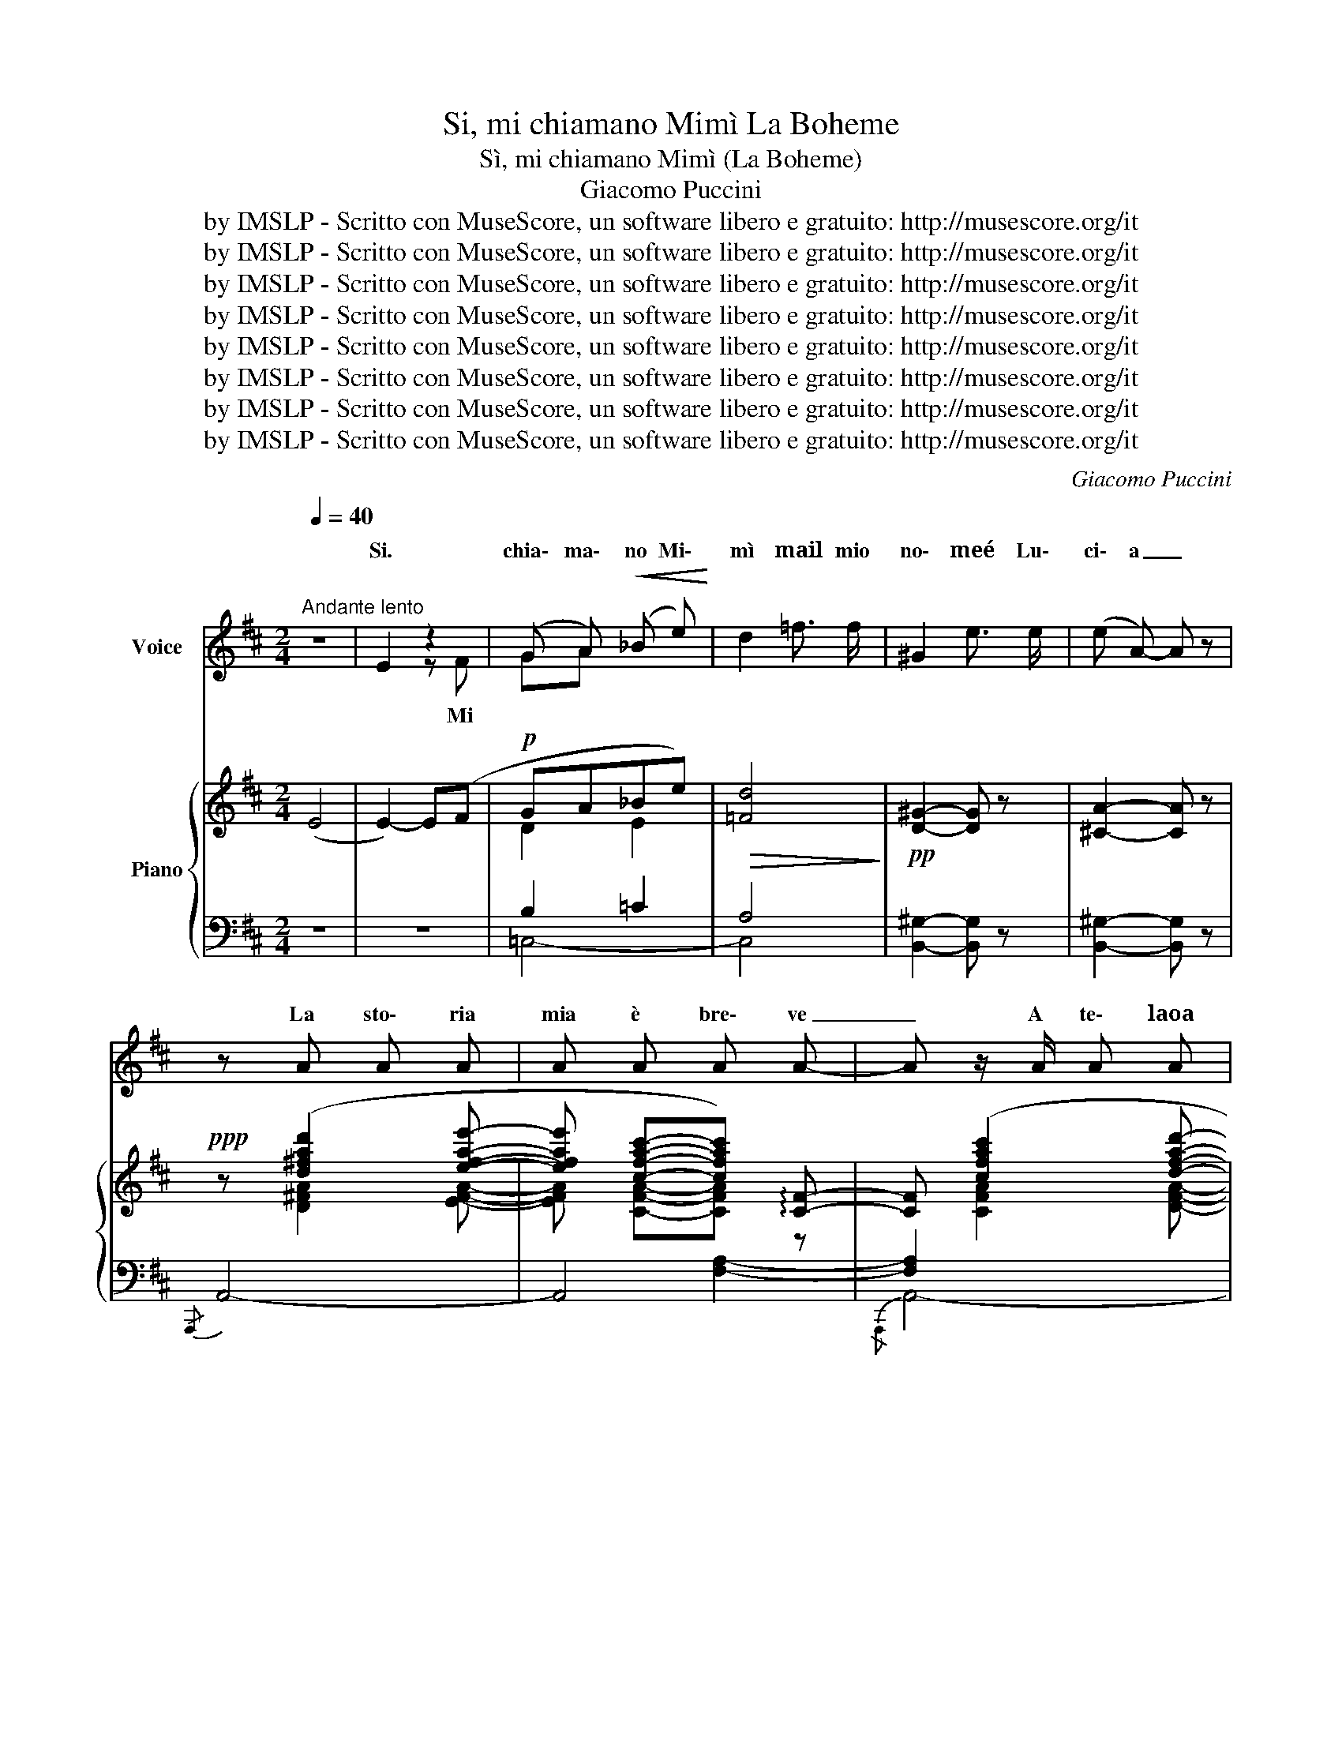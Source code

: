 X:1
T:Si, mi chiamano Mimì La Boheme
T:Sì, mi chiamano Mimì (La Boheme)
T:Giacomo Puccini
T:by IMSLP - Scritto con MuseScore, un software libero e gratuito: http://musescore.org/it
T:by IMSLP - Scritto con MuseScore, un software libero e gratuito: http://musescore.org/it
T:by IMSLP - Scritto con MuseScore, un software libero e gratuito: http://musescore.org/it
T:by IMSLP - Scritto con MuseScore, un software libero e gratuito: http://musescore.org/it
T:by IMSLP - Scritto con MuseScore, un software libero e gratuito: http://musescore.org/it
T:by IMSLP - Scritto con MuseScore, un software libero e gratuito: http://musescore.org/it
T:by IMSLP - Scritto con MuseScore, un software libero e gratuito: http://musescore.org/it
T:by IMSLP - Scritto con MuseScore, un software libero e gratuito: http://musescore.org/it
C:Giacomo Puccini
Z:by IMSLP - Scritto con MuseScore, un software libero e gratuito: http://musescore.org/it
%%score ( 1 2 ) { ( 3 5 ) | ( 4 6 ) }
L:1/8
Q:1/4=40
M:2/4
K:D
V:1 treble nm="Voice"
V:2 treble 
V:3 treble nm="Piano"
V:5 treble 
V:4 bass 
V:6 bass 
V:1
"^Andante lento" z4 | E2 z2 | (G A)!<(! (_B e)!<)! | d2 =f3/2 f/ | ^G2 e3/2 e/ | (e A-) A z | %6
w: |Si.|chia\- ma\- no Mi\-|mì mail mio|no\- meé Lu\-|ci\- a _|
 z A A A | A A A A- | A z/ A/ A A | A B/ G/ E/ E/ E/ E/ | E E !fermata!z z | G A (_B e) | %12
w: La sto\- ria|mia è bre\- ve|_ A te\- laoa|se\- ta ri\- ca\- moin ca\- sae|fuo\- ri|Son tran\- quil\- lae|
 d d/ z/4 d/4 =f3/2 ^G/ | ^G G/ G/ G3/2 e/ |"^rall." (e/A/) (A A) z/ (A/ || %15
w: lie\- ta ed è mio|sva\- go far gi\- glie|ro- * se * Mi|
[M:4/4][Q:1/4=54]"^Andante calmo""^dolcemente" (A2 F2) E2 G2 | F2 A2) (3z (B d (3d B (d) | %17
w: piac\- cion quel\- le|co\- se chehan sì dol\- ce ma\-|
 c2 !breath!c) (c d e f3/2 ^g/ | e3) (f3 a ^g"^rit." | (^g/e/) e-!>(! e4- e) z!>)! || %20
w: li\- a, che par\- la\- no d'a\-|mor, di pri\- ma\-|ve * re, _ _|
[M:2/4] z4 z2!p! (B ||[M:4/4] B B B c A A A (B | F2) F2- F) z (F A | %23
w: che|par\- la\- no di so\- gnie di chi\-|me\- re _ quel\- le|
 (E2"^ten." d) c({Bc)} B A E3/2 A/ |"^a tempo" D2 D2) z2 z A/ A/ | d d z2 z4 | %26
w: co\- se che~han no\- me po\- e\-|si\- a Lei m'in\-|ten\- de?|
[M:2/4]"^Lentamente" z2 z ^F | (G A) (_B e) | d z =f3/2 f/ | ^G z z .e | .A z z2 | %31
w: Mi|chia\- ma\- no Mi\-|mì, il per\-|ché non|so.|
"^con  semplicità"[Q:1/4=144]"^Allegretto moderato" (A2 B c | d3 c | B c d e | A2 A) (A | G F G A | %36
w: So\- la mi|fo il|pran\- zo da me|stes\- sa. Non|va\- do sem\- prea|
 F !breath!D)"^poco rall.           _          _              _               _" !tenuto!d2 | %37
w: mes\- sa ma|
 c c B B | A z"^a piacere" (A A | A2 B c | A2 A) z |"^a tempo" (A2 B c | d3 c) | (Bc) (de) | %44
w: pre\- go~as\- saiil Si\-|gnor. Vi\- vo|so\- la, so\-|let\- ta,|làin u\- na|bian\- ca|ca- * me- *|
 A2 A2 |{/A} (GF) G A | F D"^poco rall." d2 | (c2 B2) | A z !fermata!z2 || %49
w: ret\- ta:|guar- * do sui|tet\- tie in|cie- *|lo,|
[M:4/4]"^con molto anima"[Q:1/4=70]"^Andante molto sostenuto" (B4 A G F{/A} G | F4 E4) | %51
w: ma quan\- do vien lo|sge\- lo|
 (d4 ^c B A{/c} B | A4 (G2 G)) z |"^con grande espansione" f4 (e3 a) | %54
w: il pri\- mo so\- leè|mi\- o _|il pri\- mo|
 !tenuto!e2 !tenuto!d2 !tenuto!B2 !tenuto!d2 | (f4 e3) !>!a |!>(! (e4 d2-) d z!>)! | %57
w: ba\- cio del l'a\-|pri\- le è|mi\- o! _|
 z2"^con espressione intensa" (d2 (^G3 c) | %58
w: il pri\- mo|
"^rall.    _        _                         _                 _                          _                    _                                                 _              _              _" (B4 A3)) !>!c | %59
w: so\- le è|
 (B4 A2-) A z/ (A/ ||"^I° tempo"[Q:1/4=71]"^Andante" (A2) F F"^agitando appena" E2 G G | %61
w: mi\- o! _ Ger\-|mo\- gliain un va\- sou\- na|
 F2 A2) (3z (c d (3d B d | c2 c2) z (e f3/2 ^g/ |"^allarg." e2 e e f2 a3/2 ^g/) | %64
w: ro\- sa Fo\- gliaa fo\- glia la|spi\- ro! Co\- sì gen\-|til il pro\- fu\- mo d'un|
"^calmo come prima" (!>!^g/(e/)!>(!(e) e4-) e z!>)! ||[M:2/4] z2 z B ||[M:4/4]!p! (B3 c A3 B | %67
w: fior _ _ _ _|Mai|fior ch'io fa\- cio,~ahi\-|
 F2- F) z z (F F A | (E2"^ten." d) c({Bc)} B) (A E3/2 A/ | D2 D) z z4 | %70
w: mé! _ i fior ch'io|fac\- cio, ahi\- mé, non han\- noo\-|do\- re!|
 z2 z2 z/ A/"^senza rigore di tempo\ncon naturalezza" (10:2:10A/ A/ A/ A/ A/ A/ A/ A/ A/ x/ d d | %71
w: Al\- tro di me non le sa\- pre\- i nar\- ra\- re:|
 (5:4:5A/ A/ A/ A/ A/ F/ F/ F/ F/ F F/ F/ F/ F/ F/ F/ | D D z2 z4 |] %73
w: so\- no la sua vi\- ci\- na che la vien fuo\- ri d'ora aim por\- tu\-|na\- re.|
V:2
 x4 | x2 z F | GA x2 | x4 | x4 | x4 | x4 | x4 | x4 | x4 | x4 | x4 | x4 | x4 | x4 ||[M:4/4] x8 | %16
w: |Mi|||||||||||||||
 x8 | x8 | x15/2 ^g/ | z8 ||[M:2/4] x7 ||[M:4/4] x8 | x8 | x8 | D4 x4 | x8 |[M:2/4] x4 | GA x2 | %28
w: ||||||||||||
 x4 | x4 | x4 | x4 | x4 | x4 | x4 | x4 | x4 | x4 | x4 | x4 | x4 | x4 | x4 | B c d e | x4 | x4 | %46
w: ||||||||||||||||||
 x4 | x4 | x4 ||[M:4/4] x8 | x8 | x8 | x8 | x8 | x8 | x8 | x8 | x8 | x8 | x8 || x8 | x8 | x8 | x8 | %64
w: ||||||||||||||||||
 ^g/e/e x6 ||[M:2/4] x4 ||[M:4/4] x8 | x8 | x8 | x8 | x5 (10:2:5x3 A/ x/ A/ x/ x2 | x8 | x8 |] %73
w: |||||||||
V:3
 (E4 | E2-) E(F |!p! GA_Be) |!>(! [=Fd]4!>)! |!pp! [D^G]2- [DG] z | [^CA]2- [CA] z | %6
!ppp! z ([d^fad']2 [efae']- | [efae'] [cfac']-[cfac']) !arpeggio![CF]- | [CF] ([cfac']2 [dfad']- | %9
 [d-fad'] [degb]-[degb]) !arpeggio!!>!E- | !fermata!E2- E (F | GA_Be | [=Fd]2- [Fd]) z | %13
!pp! [D^G]2- [DG] z | [^CA]2- [CA] z || %15
[M:4/4]"^dolce" !tenuto![A,D^FA] !tenuto![A,DFA]2 !tenuto![A,DF] !tenuto![B,DE] !tenuto![B,DE] !tenuto![B,DEG] z | %16
 !tenuto![A,DF] !tenuto![A,DF]2 !tenuto![A,DFA] !tenuto![B,DFB] !tenuto![B,DFB]2 !tenuto![B,DFB] | %17
 !tenuto![CFAc] !tenuto![CFAc]2 !tenuto![CFAc] !tenuto![DF^Gd] !tenuto![DFGd]2 !tenuto![DFGd] | %18
 !tenuto![EAce]!<(! !tenuto![EAce]2 !tenuto![EAce] !tenuto![FAdf] (f a>^g)!<)! | %19
!>(! [^Gce] z T^g2({^fg)} c' z Tc'2({^bc')}!>)! || %20
[M:2/4] !arpeggio![fbd'f'] !tenuto![B,DFB]2 !tenuto![A,DFB] x || %21
[M:4/4]!pp! [DFB] [DFB]2 [DFc] [DFA] [DFA]2 [DFB] | z [A,CF]2 [A,CF] [A,CF] [A,CE]2 [A,CF] | %23
 [B,DG] [B,DG]2 [B,DG] [A,CG] [A,CG]2 [A,CG] | %24
"^a tempo"!<(! !tenuto![A,DF] !tenuto![A,DF]2 !tenuto![A,CG]"^rall          _                _            _       _              _" !tenuto![A,B,A]2!<)!!>(! !tenuto![A,CG]2 | %25
 !tenuto![A,DF]!>)! !tenuto![A,DF]2 !tenuto![A,DF] !tenuto![A,F] z z2 |[M:2/4] (E2 G2 | %27
!<(! GA_B!<)!e |!>(! [=Fd]2-!>)! [Fd]) z |!pp! .[EG] z z2 |!pp! .[CA] z z2 |!p! z .D.F.A | %32
 .d.f.a.f | .B.c.d.e | .A.d.f.a |({ga)} .g.f.g.a | .f!pp!.d .[df^gd'] z | .[c^eac'] z .[ce^gb] z | %38
 .[ceac'] z z2 | z4 | z4 |!p! z .D.F.A | .d.f.a.f | .B.c.d.e | .A.d.f.a |{/a} .g.f.g.a | %46
 .f!pp!.d .[dfad'] z | .[ce^gc'] z .[Bdfb] z | .[Acea] z !fermata!z2 || %49
[M:4/4]!pp! ([Bb]4 [Aa][Gg][Ff]{/g}[Gg] | [Ff]4 [Ee])([Ff][Gg][Bb] | %51
 [dd']4 [^c^c'][Bb][Aa]{/c'}[Bb] | %52
 [Aa]4!<(! [Gg]2) !wedge![Ff]/!wedge![Gg]/!wedge![Bb]/!wedge![dd']/!<)! | %53
!f! (!^![ff']4 [ee']3) !>![aa'] | !tenuto![ee']2 !tenuto![dd']2 !tenuto![Bb]2 !tenuto![dd']2 | %55
 (!^![ff']4 [ee']3) !>![aa'] |!>(! ([ee']4 [dd']4-)!>)! |!pp! ([dd']4 [^G^g]3 [cc'] | %58
 (((([Bc=gb]4 [Acga]2-))))) [Acga] ([Cc] |({B,C)G} B4 A2- A) z ||!pp! (A2 F2 E2 G2 | %61
 F2 A2) (3z Bc (3dBd | d4 z (e f>^g |!<(! e4) z [Ad] z2!<)! | %64
 ([^G^g]/(e/)e) Tg2!>(!({^^fg)} c' Tc'2({^bc')} x!>)! || %65
[M:2/4]!pp! !arpeggio![fbd'f'] !tenuto![F,B,DF]2 !tenuto![F,B,DF] || %66
[M:4/4]!ppp! z [DFc]2- [DFc] z [DFc]2- [DFc] | z [A,CF]2 [A,CF]2 ([A,CF]2 [A,CG]) | %68
 z [B,DG]2 [B,DG] z [A,CG]2 [A,CG] | %69
 z"^a tempo"!<(! [A,DF]2 [A,CG]"^rall.          _                     _                     _                         _                         _" !tenuto![A,B,A]2 !tenuto![A,CG]2!<)! | %70
 z!>(! [A,DF]2 [A,DF]2-!>)! !fermata![A,DF]3- | z8 | [A,DF] z z2 z4 |] %73
V:4
 z4 | z4 | B,2 =C2 | A,4 | [B,,^G,]2- [B,,G,] z | [B,,^G,]2- [B,,G,] z |{/A,,,} A,,4- | A,,4 | %8
 [F,A,]2 x2 | x2 [E,G,B,]2- | [E,G,B,]2- [E,G,B,]2 | (_B,2 =C2 | [=C,A,-]2 [C,A,]) z | %13
 [B,,^G,-]2 [B,,G,] z |"^rall.          _          _" [A,,=G,]2- [A,,G,] z || %15
[M:4/4]"^molto piano" z8 | z8 | z8 | z4 !arpeggio![F,,D,A,]2-"^col canto" [F,,D,A,] z | %19
 !arpeggio![C,,^G,,E,][K:treble] [CAc]2 [CEAc] [CEAc] [CEAc]2 [CEAc] || %20
[M:2/4][K:bass] !arpeggio![B,,,F,,B,,]2- [B,,,F,,B,,] z2 ||[M:4/4] (B,3 C A,3 B,) | %22
 !>!F,4- F, z z2 |"^col canto" E,8 | %24
 !tenuto![D,,A,,] !tenuto![D,,A,,]2 !tenuto![E,,A,,] !tenuto![F,,A,,]2 !tenuto![E,,A,,]2 | %25
 !tenuto![D,,A,,] !tenuto![D,,A,,]2 !tenuto![E,,A,,] !tenuto![E,,A,,] z z2 | %26
[M:2/4]"^molto espressivo" z4 | (_B,2 =C2 | A,2- A,2) | .[B,,^G,] z z2 | .[A,,E,] z z2 | !>!A,4- | %32
 A,4- | A,4- | A,4- | .C z z2 | %36
 .D z"^poco rall.     _              _             _              _             _" .B, z | %37
 .C z .C z | .F z"^col canto" z2 | z4 | z4 |"^a tempo" !>!A,4- | A,4- | A,4- | A,4- | A, z z2 | %46
 .D z"^poco rall.      _           _               _               _" .B, z | .E z .E z | %48
 !fermata!A,4 ||[M:4/4] [=G,,,=G,,] [D,G,B,]2 [D,G,B,]2 [D,G,B,]2 [D,G,B,]- | %50
"^cresc poco a poco" [D,G,B,] [D,F,G,B,]2 [D,F,G,B,]2 [D,F,G,B,]2 [D,F,G,B,] | %51
 [E,,,E,,] [E,=G,B,D]2 [E,G,B,D]2 [E,G,B,D]2 [E,G,B,D]- | %52
 [E,G,B,D] [E,G,B,D]2 [E,G,B,D] (E,/G,/B,/D/) z2 | %53
 !>![G,,,G,,] !>![A,CF]2 !>![A,CF]2 !>![A,CE]2 !arpeggio!!>![A,CG] | %54
 [F,,,G,,] [F,A,E]2 [F,A,D]2 [F,A,B,]2 [F,A,D] | !>![G,,,G,,] [A,CF]2 [A,CF]2 [A,CE]2 [A,CG] | %56
"^dim." [G,,,G,,] [F,A,E]2 [F,A,E]2 [F,A,D]2 [F,A,D] | [^E,,,^E,,] (D,^E,^G, B,D^E^G) | %58
"^rall-                   _                            _          _                  _                        _                 _                 _             _           _               _" [=E,,,=E,,] .C,.=G,.B, .C.=E.=G z | %59
 .A,,.E,.G,.B, .C.E.G z || (A,2 F,2 E,2 G,2 | F,2 A,2)[K:treble] z [DF]2 [DF] | %62
 z [FA]2 [FA] z [F^Gd]2 [FGd] | %63
"^allarg." z [Ac]2 [Ac][K:bass] z!p!"^col canto" !arpeggio![F,,D,A,]3 | %64
"^calmo come prima" !arpeggio![C,,G,,E,][K:treble] [E^Gc]2 [EGc]2 [EGc]2 [EGc] || %65
[M:2/4] !arpeggio![G,DG]2- [G,DG] z ||[M:4/4] (f3 a f3 g | %67
[K:bass]!>(! F,4- F,)!>)!"^poco rit.     _             _                   _                       _                            _                      _" z z2 | %68
 (E,8 |!pp! [D,,D,]) [D,,A,,]2 [E,,A,,] !tenuto![F,,A,,]2 !tenuto![E,,A,,]2 | %70
 z [D,,A,,]2 [D,,A,,]2- !fermata![D,,A,,]3- | z8 | [D,,A,,] z z2 z4 |] %73
V:5
 x4 | x4 | D2 E2 | x4 | x4 | x4 | x [D^FA]2 [EFA]- | [EFA] [CFA]-[CFA] z | x [CFA]2 [DFA]- | %9
 [DFA] [B,CB]- [B,CB] x | x4 | D2 E2 | x4 | x4 | x4 ||[M:4/4] x8 | x8 | x8 | x5 [Ad]2 [Ad] | x8 || %20
[M:2/4] x5 ||[M:4/4] x8 | x8 | x8 | x8 | x3 z D4- |[M:2/4] D4- | D2 E2 | x4 | x4 | x4 | x4 | x4 | %33
 x4 | x4 | .A z .c z | .A z x2 | x4 | x4 | x4 | x4 | x4 | x4 | x4 | x4 | .A z .c z | .A z x2 | x4 | %48
 x4 ||[M:4/4] x8 | x8 | x8 | x8 | x8 | x8 | x8 | x8 | x8 | x8 | x8 || z [DF]z[A,D]z[B,D]z[B,DE] | %61
 z [A,D]z[DF] x4 | x8 | x4 [Ff]2 [Aa]>[^A^f] | x8 ||[M:2/4] x4 ||[M:4/4] x8 | x8 | x8 | x8 | x8 | %71
 x8 | x8 |] %73
V:6
 x4 | x4 | =C,4- | C,4 | x4 | x4 | x4 | x2 [F,A,]2- |{/A,,,} A,,4- | A,,4 | %10
{/!fermata!A,,,} !fermata!A,,4 | =C,4 | x4 | x4 | x4 ||[M:4/4] x8 | x8 | x8 | x8 | %19
 x[K:treble] x7 ||[M:2/4][K:bass] x5 ||[M:4/4] x8 | x8 | z4{/A,,,} A,,4 | x8 | x8 |[M:2/4] x4 | %27
 =C,4- | C,2- C, z | x4 | x4 | x4 | x4 | .B z .E z | .F z .D z | .A, z .A, z | x4 | x4 | x4 | x4 | %40
 x4 | x4 | x4 | .G z .E z | .F z .D z | .C z .A, z | x4 | x4 | x4 ||[M:4/4] x8 | x8 | x8 | x8 | %53
 x8 | x8 | x8 | x8 | x8 | x8 | x8 || x8 | x4[K:treble] !>!B,4 | !>!C4 !>!D4 | !>!E4[K:bass] x4 | %64
 x[K:treble] x7 ||[M:2/4] x4 ||[M:4/4] x8 |[K:bass] x8 | z4{/A,,,} A,,4- | x8 | x8 | x8 | x8 |] %73

